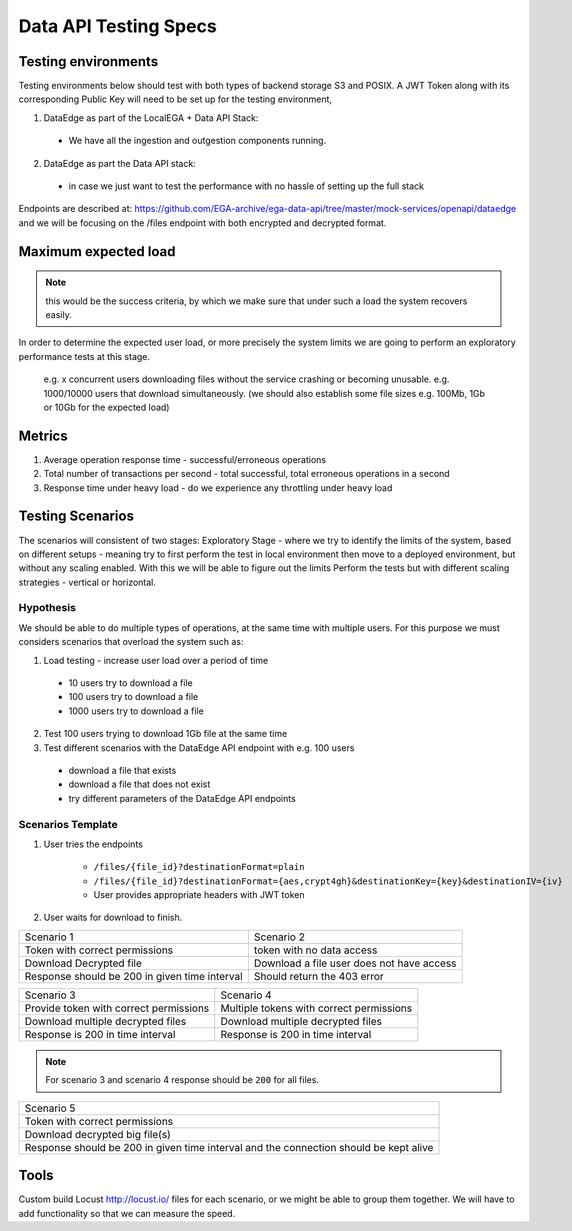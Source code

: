 Data API Testing Specs
======================

Testing environments
--------------------

Testing environments below should test with both types of backend storage S3 and POSIX.
A JWT Token along with its corresponding Public Key will need to be set up for the testing environment,

1. DataEdge as part of the LocalEGA + Data API Stack:

  - We have all the ingestion and outgestion components running.

2. DataEdge as part the Data API stack:

  - in case we just want to test the performance with no hassle of setting up the full stack

Endpoints are described at: https://github.com/EGA-archive/ega-data-api/tree/master/mock-services/openapi/dataedge
and we will be focusing on the /files endpoint with both encrypted and decrypted format.

Maximum expected load
---------------------

.. note:: this would be the success criteria, by which we make sure that under such a load the system recovers easily.

In order to determine the expected user load, or more precisely the system limits we are
going to perform an exploratory performance tests at this stage.

 e.g. x concurrent users downloading files without the service crashing or becoming unusable.
 e.g. 1000/10000 users that download simultaneously.
 (we should also establish some file sizes e.g. 100Mb, 1Gb or 10Gb for the expected load)


Metrics
-------

1. Average operation response time - successful/erroneous operations
2. Total number of transactions per second - total successful, total erroneous operations in a second
3. Response time under heavy load - do we experience any throttling under heavy load

Testing Scenarios
-----------------

The scenarios will consistent of two stages:
Exploratory Stage - where we try to identify the limits of the system, based on different setups
- meaning try to first perform the test in local environment then move to a deployed environment,
but without any scaling enabled. With this we will be able to figure out the limits
Perform the tests but with different scaling strategies - vertical or horizontal.

Hypothesis
~~~~~~~~~~

We should be able to do multiple types of operations, at the same time with multiple users. For this purpose we must considers scenarios that overload the system such as:

1. Load testing - increase user load over a period of time

  - 10 users try to download a file
  - 100 users try to download a file
  - 1000 users try to download a file

2. Test 100 users trying to download 1Gb file at the same time

3. Test different scenarios with the DataEdge API endpoint with e.g. 100 users

  - download a file that exists
  - download a file that does not exist
  - try different parameters of the DataEdge API endpoints

Scenarios Template
~~~~~~~~~~~~~~~~~~

1. User tries the endpoints

    - ``/files/{file_id}?destinationFormat=plain``
    - ``/files/{file_id}?destinationFormat={aes,crypt4gh}&destinationKey={key}&destinationIV={iv}``
    - User provides appropriate headers with JWT token
2. User waits for download to finish.

+-----------------------------------------------+-------------------------------------------+
| Scenario 1                                    | Scenario 2                                |
+-----------------------------------------------+-------------------------------------------+
| Token with correct permissions                | token with no data access                 |
+-----------------------------------------------+-------------------------------------------+
| Download Decrypted file                       | Download a file user does not have access |
+-----------------------------------------------+-------------------------------------------+
| Response should be 200 in given time interval | Should return the 403 error               |
+-----------------------------------------------+-------------------------------------------+


+----------------------------------------+------------------------------------------+
| Scenario 3                             | Scenario 4                               |
+----------------------------------------+------------------------------------------+
| Provide token with correct permissions | Multiple tokens with correct permissions |
+----------------------------------------+------------------------------------------+
| Download multiple decrypted files      | Download multiple decrypted files        |
+----------------------------------------+------------------------------------------+
| Response is 200 in time interval       | Response is 200 in time interval         |
+----------------------------------------+------------------------------------------+

.. note:: For scenario 3 and scenario 4 response should be ``200`` for all files.


+---------------------------------------------------------------------------------------+
| Scenario 5                                                                            |
+---------------------------------------------------------------------------------------+
| Token with correct permissions                                                        |
+---------------------------------------------------------------------------------------+
| Download decrypted big file(s)                                                        |
+---------------------------------------------------------------------------------------+
| Response should be 200 in given time interval and the connection should be kept alive |
+---------------------------------------------------------------------------------------+

Tools
-----

Custom build Locust http://locust.io/ files for each scenario, or we might be able to group them together.
We will have to add functionality so that we can measure the speed.


